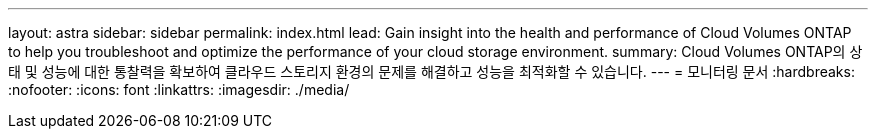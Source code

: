 ---
layout: astra 
sidebar: sidebar 
permalink: index.html 
lead: Gain insight into the health and performance of Cloud Volumes ONTAP to help you troubleshoot and optimize the performance of your cloud storage environment. 
summary: Cloud Volumes ONTAP의 상태 및 성능에 대한 통찰력을 확보하여 클라우드 스토리지 환경의 문제를 해결하고 성능을 최적화할 수 있습니다. 
---
= 모니터링 문서
:hardbreaks:
:nofooter: 
:icons: font
:linkattrs: 
:imagesdir: ./media/


